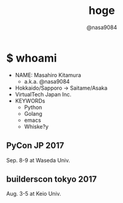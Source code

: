 #+REVEAL_ROOT: ../../reveal.js
#+OPTIONS: toc:0 num:nil timestamp:nil
#+REVEAL_THEME: night
#+TITLE: hoge
#+AUTHOR: @nasa9084
#+EMAIL:
#+REVEAL_EXTRA_CSS: ../../extra.css
#+OPTIONS: ^:{}

* $ whoami
#+REVEAL_HTML: <div style="float:left;">
[[../pika.jpg]]
#+REVEAL_HTML: </div>
- NAME: Masahiro Kitamura
  - a.k.a. @nasa9084
- Hokkaido/Sapporo -> Saitame/Asaka
- VirtualTech Japan Inc.
- KEYWORDs
  - Python
  - Golang
  - emacs
  - Whiske?y

** PyCon JP 2017
[[./img/pyconjp2017.png]]
Sep. 8-9 at Waseda Univ.

** builderscon tokyo 2017
[[./img/builderscon.png]]
Aug. 3-5 at Keio Univ.
